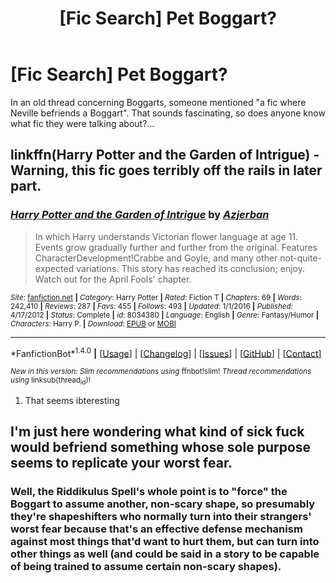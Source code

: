 #+TITLE: [Fic Search] Pet Boggart?

* [Fic Search] Pet Boggart?
:PROPERTIES:
:Author: Achille-Talon
:Score: 5
:DateUnix: 1510177088.0
:DateShort: 2017-Nov-09
:END:
In an old thread concerning Boggarts, someone mentioned "a fic where Neville befriends a Boggart". That sounds fascinating, so does anyone know what fic they were talking about?...


** linkffn(Harry Potter and the Garden of Intrigue) - Warning, this fic goes terribly off the rails in later part.
:PROPERTIES:
:Author: Satanniel
:Score: 5
:DateUnix: 1510185632.0
:DateShort: 2017-Nov-09
:END:

*** [[http://www.fanfiction.net/s/8034380/1/][*/Harry Potter and the Garden of Intrigue/*]] by [[https://www.fanfiction.net/u/2212489/Azjerban][/Azjerban/]]

#+begin_quote
  In which Harry understands Victorian flower language at age 11. Events grow gradually further and further from the original. Features CharacterDevelopment!Crabbe and Goyle, and many other not-quite-expected variations. This story has reached its conclusion; enjoy. Watch out for the April Fools' chapter.
#+end_quote

^{/Site/: [[http://www.fanfiction.net/][fanfiction.net]] *|* /Category/: Harry Potter *|* /Rated/: Fiction T *|* /Chapters/: 69 *|* /Words/: 242,410 *|* /Reviews/: 287 *|* /Favs/: 455 *|* /Follows/: 493 *|* /Updated/: 1/1/2016 *|* /Published/: 4/17/2012 *|* /Status/: Complete *|* /id/: 8034380 *|* /Language/: English *|* /Genre/: Fantasy/Humor *|* /Characters/: Harry P. *|* /Download/: [[http://www.ff2ebook.com/old/ffn-bot/index.php?id=8034380&source=ff&filetype=epub][EPUB]] or [[http://www.ff2ebook.com/old/ffn-bot/index.php?id=8034380&source=ff&filetype=mobi][MOBI]]}

--------------

*FanfictionBot*^{1.4.0} *|* [[[https://github.com/tusing/reddit-ffn-bot/wiki/Usage][Usage]]] | [[[https://github.com/tusing/reddit-ffn-bot/wiki/Changelog][Changelog]]] | [[[https://github.com/tusing/reddit-ffn-bot/issues/][Issues]]] | [[[https://github.com/tusing/reddit-ffn-bot/][GitHub]]] | [[[https://www.reddit.com/message/compose?to=tusing][Contact]]]

^{/New in this version: Slim recommendations using/ ffnbot!slim! /Thread recommendations using/ linksub(thread_id)!}
:PROPERTIES:
:Author: FanfictionBot
:Score: 1
:DateUnix: 1510185655.0
:DateShort: 2017-Nov-09
:END:

**** That seems ibteresting
:PROPERTIES:
:Author: WelcomeToInsanity
:Score: 1
:DateUnix: 1510261350.0
:DateShort: 2017-Nov-10
:END:


** I'm just here wondering what kind of sick fuck would befriend something whose sole purpose seems to replicate your worst fear.
:PROPERTIES:
:Author: Murderous_squirrel
:Score: 1
:DateUnix: 1510258768.0
:DateShort: 2017-Nov-09
:END:

*** Well, the Riddikulus Spell's whole point is to "force" the Boggart to assume another, non-scary shape, so presumably they're shapeshifters who normally turn into their strangers' worst fear because that's an effective defense mechanism against most things that'd want to hurt them, but can turn into other things as well (and could be said in a story to be capable of being trained to assume certain non-scary shapes).
:PROPERTIES:
:Author: Achille-Talon
:Score: 2
:DateUnix: 1510262333.0
:DateShort: 2017-Nov-10
:END:
